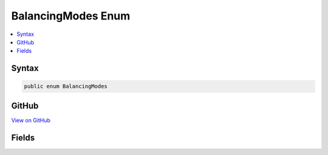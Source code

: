 

BalancingModes Enum
===================



.. contents:: 
   :local:













Syntax
------

.. code-block:: csharp

   public enum BalancingModes





GitHub
------

`View on GitHub <https://github.com/aspnet/apidocs/blob/master/aspnet/razor/src/Microsoft.AspNet.Razor/Parser/BalancingModes.cs>`_





.. dn:enumeration:: Microsoft.AspNet.Razor.Parser.BalancingModes

Fields
------

.. dn:enumeration:: Microsoft.AspNet.Razor.Parser.BalancingModes
    :noindex:
    :hidden:

    
    .. dn:field:: Microsoft.AspNet.Razor.Parser.BalancingModes.AllowCommentsAndTemplates
    
        
    
        
        .. code-block:: csharp
    
           AllowCommentsAndTemplates = 4
    
    .. dn:field:: Microsoft.AspNet.Razor.Parser.BalancingModes.AllowEmbeddedTransitions
    
        
    
        
        .. code-block:: csharp
    
           AllowEmbeddedTransitions = 8
    
    .. dn:field:: Microsoft.AspNet.Razor.Parser.BalancingModes.BacktrackOnFailure
    
        
    
        
        .. code-block:: csharp
    
           BacktrackOnFailure = 1
    
    .. dn:field:: Microsoft.AspNet.Razor.Parser.BalancingModes.NoErrorOnFailure
    
        
    
        
        .. code-block:: csharp
    
           NoErrorOnFailure = 2
    
    .. dn:field:: Microsoft.AspNet.Razor.Parser.BalancingModes.None
    
        
    
        
        .. code-block:: csharp
    
           None = 0
    

